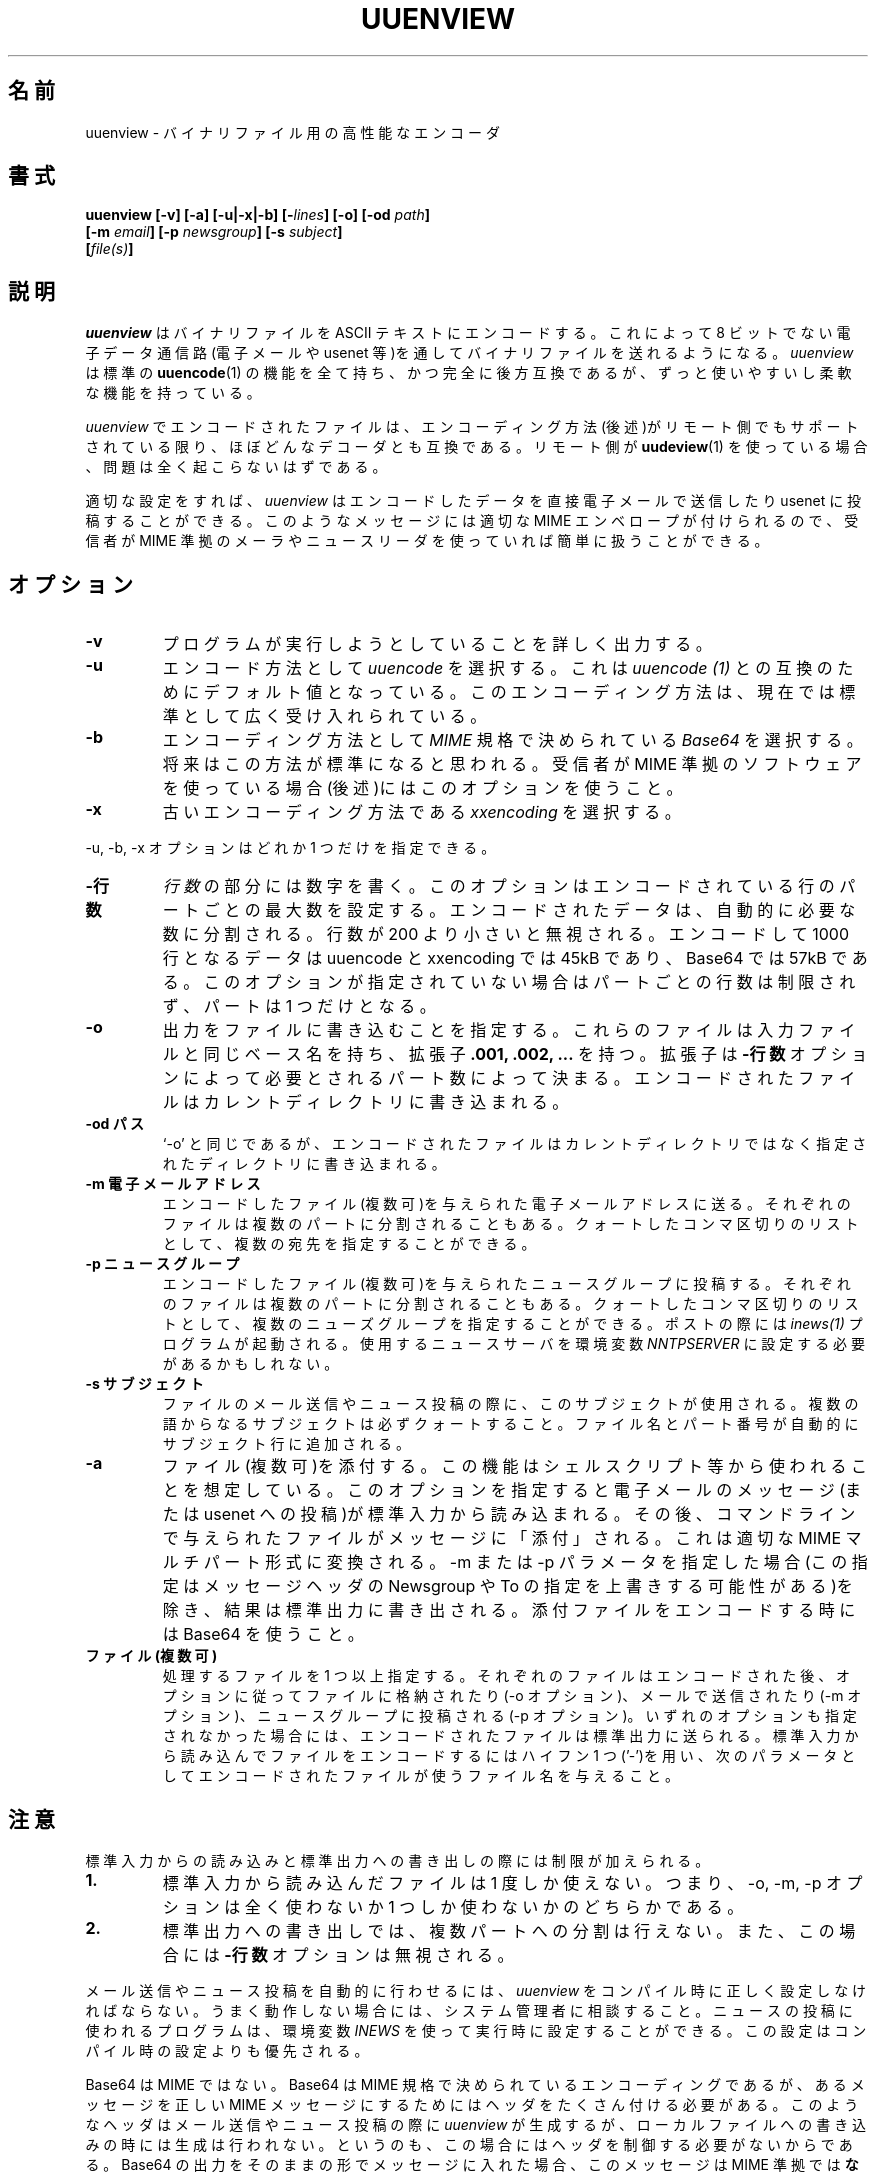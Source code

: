 .\" $Id: uuenview.1,v 1.1 1999/07/29 10:21:06 nakano Exp $ "
.\" Translated Sat May  8 17:29:25 JST 1999
.\"	by FUJIWARA Teruyoshi <fujiwara@linux.or.jp>
.\"0 WORD: backward compatible	後方互換である
.\"0 WORD: backward compatibility	後方互換性
.\"0 WORD: base name	ベース名
.TH UUENVIEW 1 "July 1996"
.\"0 .SH NAME
.SH 名前
.\"0 uuenview \- a powerful encoder for binary files
uuenview \- バイナリファイル用の高性能なエンコーダ
.\"0 .SH SYNOPSIS
.SH 書式
.B "uuenview [-v] [-a] [-u|-x|-b] [-\fIlines\fP] [-o] [-od \fIpath\fP]"
.br
.B "         [-m \fIemail\fP] [-p \fInewsgroup\fP] [-s \fIsubject\fP]"
.br
.B "         [\fIfile(s)\fP]"
.br
.\"0 .SH DESCRIPTION
.SH 説明
.\"0 .I uuenview
.\"0 encodes a binary file into ASCII text for sending over non-8-bit
.\"0 electronic data channels, such as email or the usenet.
.\"0 .I uuenview
.\"0 is a superset of and fully backwards compatible with the standard
.\"0 .BR uuencode (1)
.\"0 command, featuring more comfort and more flexibility.
.I uuenview
はバイナリファイルを ASCII テキストにエンコードする。
これによって 8 ビットでない電子データ通信路(電子メールや usenet 等)を
通してバイナリファイルを送れるようになる。
.I uuenview
は標準の
.BR uuencode (1)
の機能を全て持ち、かつ完全に後方互換であるが、ずっと使いやすいし柔軟な
機能を持っている。
.PP
.\"0 Files encoded with
.\"0 .I uuenview
.\"0 are compatible with virtually all decoders, as long as the encoding
.\"0 method (see below) is supported by the remote side. If the remote
.\"0 side uses
.\"0 .BR uudeview (1),
.\"0 there shouldn't be any problems at all.
.I uuenview
でエンコードされたファイルは、エンコーディング方法(後述)がリモート側で
もサポートされている限り、ほぼどんなデコーダとも互換である。リモート側
が
.BR uudeview (1)
を使っている場合、問題は全く起こらないはずである。
.PP
.\"0 If properly configured,
.\"0 .I uuenview
.\"0 can directly send the encoded data by email or to the usenet. These
.\"0 messages are wrapped into a proper MIME envelope, which is handy if
.\"0 the recipient uses MIME-compliant mail or news software.
適切な設定をすれば、
.I uuenview
はエンコードしたデータを直接電子メールで送信したり usenet に投稿する
ことができる。このようなメッセージには適切な MIME エンベロープが付けら
れるので、受信者が MIME 準拠のメーラやニュースリーダを使っていれば簡単
に扱うことができる。
.\"0 .SH OPTIONS
.SH オプション
.TP
.B -v
.\"0 Verbosely prints everything the program's trying to do.
プログラムが実行しようとしていることを詳しく出力する。
.TP
.B -u
.\"0 Chooses the
.\"0 .I uuencoding
.\"0 method. This is the default for compatibility with
.\"0 .I uuencode (1).
.\"0 This encoding scheme is to date widely accepted as being the standard.
エンコード方法として
.I uuencode
を選択する。これは
.I uuencode (1)
との互換のためにデフォルト値となっている。このエンコーディング方法は、
現在では標準として広く受け入れられている。
.TP
.B -b
.\"0 Chooses the
.\"0 .I Base64
.\"0 encoding method as specified by the
.\"0 .I MIME
.\"0 standard. This scheme is expected to become the future standard.
.\"0 Use if the recipient uses MIME-compliant software (see note below).
エンコーディング方法として
.I MIME
規格で決められている
.I Base64
を選択する。将来はこの方法が標準になると思われる。受信者が MIME 準拠の
ソフトウェアを使っている場合(後述)にはこのオプションを使うこと。
.TP
.B -x
.\"0 Chooses the now obsolete
.\"0 .I xxencoding
.\"0 method.
古いエンコーディング方法である
.I xxencoding
を選択する。
.PP
.\"0 The -u, -b, -x options are mutually exclusive.
-u, -b, -x オプションはどれか 1 つだけを指定できる。
.TP
.\"0 .B -lines
.B -行数
.\"0 Substituting
.\"0 .I lines
.\"0 with a number,
.\"0 sets the maximum number of encoded lines per part. The encoded data
.\"0 is automatically split into as many parts as required. Line counts
.\"0 less than 200 are ignored. The uuencoding and xxencoding methods
.\"0 encode 45k, and Base64 encodes 57k of data in 1000 lines. If this
.\"0 option is not specified, the default is unlimited lines per part,
.\"0 resulting in exactly one part.
.I 行数
の部分には数字を書く。このオプションはエンコードされている行のパートご
との最大数を設定する。エンコードされたデータは、自動的に必要な数に分割
される。行数が 200 より小さいと無視される。エンコードして 1000 行とな
るデータは uuencode と xxencoding では 45kB であり、Base64 では 57kB 
である。このオプションが指定されていない場合はパートごとの行数は制限さ
れず、パートは 1 つだけとなる。
.TP
.B -o
.\"0 Specifies that output shall be written into files. These files will
.\"0 have the same base name as the source file and an extension of
.\"0 .B .001, .002
.\"0 etc, depending on the number of parts required by the
.\"0 .B \-lines
.\"0 option. The encoded files are written to the current directory.
出力をファイルに書き込むことを指定する。これらのファイルは入力ファイル
と同じベース名を持ち、拡張子
.B .001, .002, ...
を持つ。拡張子は
.B \-行数
オプションによって必要とされるパート数によって決まる。エンコードされた
ファイルはカレントディレクトリに書き込まれる。
.TP
.\"0 .B -od path
.B -od パス
.\"0 Same as '-o', but the encoded files are written to the given
.\"0 directory instead.
`-o' と同じであるが、エンコードされたファイルはカレントディレクトリで
はなく指定されたディレクトリに書き込まれる。
.TP
.\"0 .B -m email
.B -m 電子メールアドレス
.\"0 Mails the encoded file(s), each one probably split into multiple parts,
.\"0 to the given email address. Multiple recipients can be given as a 
.\"0 quoted, comma-separated list.
エンコードしたファイル(複数可)を与えられた電子メールアドレスに送る。
それぞれのファイルは複数のパートに分割されることもある。クォートしたコ
ンマ区切りのリストとして、複数の宛先を指定することができる。
.TP
.\"0 .B -p newsgroup
.B -p ニュースグループ
.\"0 Posts the encoded file(s), each one probably split into multiple parts,
.\"0 to the given newsgroup. Multiple newsgroups can be given as a quoted,
.\"0 comma-separated list. The
.\"0 .I inews(1)
.\"0 program is invoked for posting. You may have to set the
.\"0 .I NNTPSERVER
.\"0 enviroment variable to your news server.
エンコードしたファイル(複数可)を与えられたニュースグループに投稿する。
それぞれのファイルは複数のパートに分割されることもある。クォートしたコ
ンマ区切りのリストとして、複数のニューズグループを指定することができる。
ポストの際には
.I inews(1)
プログラムが起動される。使用するニュースサーバを環境変数
.I NNTPSERVER
に設定する必要があるかもしれない。
.TP
.\"0 .B -s subject
.B -s サブジェクト
.\"0 This subject will be used when mailing or posting the file. Be careful
.\"0 to quote subjects of more than one word. The file name and part number
.\"0 is automatically appended to the subject line.
ファイルのメール送信やニュース投稿の際に、このサブジェクトが使用される。
複数の語からなるサブジェクトは必ずクォートすること。ファイル名とパート
番号が自動的にサブジェクト行に追加される。
.TP
.B -a
.\"0 Attaches files. This feature is expected to be used from shell scripts
.\"0 and the like. It causes an email message (or usenet posting) to be read
.\"0 from standard input. The files given on the command line are then
.\"0 "attached" to the message, which is converted to proper MIME multipart
.\"0 format. The result is written to the standard output except if either
.\"0 the \-m or \-p parameter is used (potentially overriding the Newsgroup
.\"0 or To selection from the message headers). Use Base64 when encoding
.\"0 attachments.
ファイル(複数可)を添付する。この機能はシェルスクリプト等から使われるこ
とを想定している。このオプションを指定すると電子メールのメッセージ(ま
たは usenet への投稿)が標準入力から読み込まれる。その後、コマンドライ
ンで与えられたファイルがメッセージに「添付」される。これは適切な MIME 
マルチパート形式に変換される。\-m または \-p パラメータを指定した場合
(この指定はメッセージヘッダの Newsgroup や To の指定を上書きする可能性
がある)を除き、結果は標準出力に書き出される。添付ファイルをエンコード
する時には Base64 を使うこと。
.TP
.\"0 .B file(s)
.B ファイル(複数可)
.\"0 One or more filenames to be processed. Each file is encoded and then
.\"0 stored in a file, mailed and/or posted according to the \-o, \-m and
.\"0 \-p options. If none of these options is given, the encoded file is
.\"0 sent to standard output. To encode a file from the standard input, use
.\"0 a single hyphen '\-' and give a filename to be used by the
.\"0 encoded file as the next parameter.
処理するファイルを 1 つ以上指定する。それぞれのファイルはエンコードさ
れた後、オプションに従ってファイルに格納されたり(\-o オプション)、メー
ルで送信されたり(\-m オプション)、ニュースグループに投稿される(\-p オ
プション)。いずれのオプションも指定されなかった場合には、エンコードさ
れたファイルは標準出力に送られる。標準入力から読み込んでファイルをエン
コードするにはハイフン 1 つ('\-')を用い、次のパラメータとしてエンコー
ドされたファイルが使うファイル名を与えること。
.\"0 .SH NOTES
.SH 注意
.\"0 Reading from standard input and writing to standard output enforces
.\"0 certain limitations.
標準入力からの読み込みと標準出力への書き出しの際には制限が加えられる。
.TP
.B 1.
.\"0 Files read from standard input can only be used once, meaning that
.\"0 either none or exactly one of the \-o, \-m, \-p options may be given.
標準入力から読み込んだファイルは 1 度しか使えない。つまり、\-o, \-m,
\-p オプションは全く使わないか 1 つしか使わないかのどちらかである。
.TP
.B 2.
.\"0 Output written to standard output cannot be split into multiple parts.
.\"0 In this case, the
.\"0 .B -lines
.\"0 option is ignored.
標準出力への書き出しでは、複数パートへの分割は行えない。また、この場合
には
.B -行数
オプションは無視される。
.PP
.\"0 .I uuenview
.\"0 must be correctly configured at compile time in order to make automated
.\"0 mailing and posting work. If it doesn't, consult your system administrator.
.\"0 The program used for posting a file can be set at runtime using the
.\"0 .I INEWS
.\"0 environment variable. This setting overrides the compile-time configuration.
メール送信やニュース投稿を自動的に行わせるには、
.I uuenview
をコンパイル時に正しく設定しなければならない。うまく動作しない場合には、
システム管理者に相談すること。ニュースの投稿に使われるプログラムは、環
境変数
.I INEWS
を使って実行時に設定することができる。この設定はコンパイル時の設定より
も優先される。
.PP
.\"0 Base64 is not MIME. Base64 is the encoding specified by the MIME standard,
.\"0 but in order for a message to become a proper MIME message, a number of
.\"0 headers are required.
Base64 は MIME ではない。Base64 は MIME 規格で決められているエンコーディ
ングであるが、あるメッセージを正しい MIME メッセージにするためにはヘッ
ダをたくさん付ける必要がある。
.\"0 .I uuenview
.\"0 produces these headers when mailing or posting, but not when writing to
.\"0 a local file, since in this case, the program does not have the necessary
.\"0 control over the headers. If you plainly include Base64 output into your
.\"0 messages, they are
.\"0 .B not
.\"0 MIME-compliant! Therefore, use uuencoding in this case. 
このようなヘッダはメール送信やニュース投稿の際に
.I uuenview
が生成するが、ローカルファイルへの書き込みの時には生成は行われない。と
いうのも、この場合にはヘッダを制御する必要がないからである。Base64 の
出力をそのままの形でメッセージに入れた場合、このメッセージは MIME 準拠
では
.B ない
! したがって、このような場合には uuencode を使うこと。
.PP
.\"0 If you rename, copy or link the program to
.\"0 .BR uuencode ,
.\"0 it may act as a smart replacement for the standard, accepting the same
.\"0 command-line syntax. This has not been well-tested yet.
このプログラムの名前を変えたり、コピーしたり、リンクをすることによって
.BR uuencode
にした場合、このプログラムは標準の
.BR uuencode
の高性能な代用プログラムとして動作し、同じコマンドラインオプションを受
け付ける。ただし、テストはまだ十分でない。
.\"0 .SH EXAMPLES
.SH 例
.TP
uuenview -m 'root,fred@somewhere.com' uudeview.tgz
.\"0 Encodes the file
.\"0 .I uudeview.tgz
.\"0 and mails it to both your local system administrator and to your friend
.\"0 Fred at the Somewhere company.
ファイル
.I uudeview.tgz
をエンコードし、これをローカルのシステム管理者とどこかの会社にいる友人 
Fred の両方にメールで送信する。
.PP
.\"0 If you give more than one filename on the command line, each file is
.\"0 usually handled separately. A workaround is to send them all as
.\"0 attachment to a single (or empty) mail:
複数のファイル名をコマンドラインで与えた場合、それぞれのファイルは通常、
別々に処理される。これを回避するには、全てのファイルを 1 つ(あるいは空
の)メールに添付すること。
.TP
uuenview -m root -b -a file1 file2 < /dev/null
.\"0 Creates an empty mail and attaches the two given files, encoded in
.\"0 Base64 format, and mails the result to your system administrator.
空のメールを生成し、これに指定されたファイル 2 つを添付(Base64 形式で
エンコード)し、さらにその結果をシステム管理者にメールで送る。
.\"0 .SH "SEE ALSO"
.SH 関連項目
.BR uudeview (1),
.BR uuencode (1),
.BR uudecode (1),
.BR mail (1),
.BR inews (1),
.PD 0
.PP
.\"0 The
.\"0 .I uudeview
.\"0 homepage on the Web, 
ウェブ上の
.I uudeview
のホームページ:
.PD 0
.PP
http://www.uni-frankfurt.de/~fp/uudeview/
.PD
.\"0 .SH BUGS
.SH バグ
.PP
.\"0 The program cannot detect error conditions when mailing or posting.
メール送信やニュース投稿の際にエラー状態を検出することができない。
.PP
.\"0 Attaching only works reliably if certain headers of the input message
.\"0 (for example
.\"0 .I Content-Type
.\"0 )
.\"0 are not folded and shorter than 1024 characters.
添付が信頼できる動作をするのは、入力メッセージの特定のヘッダ(例えば
.I Content-Type
)が折り返されておらず、かつ 1024 文字未満の場合だけである。
.PP
.\"0 It is not yet possible to encode into BinHex.
まだ BinHex をエンコードすることができない。

